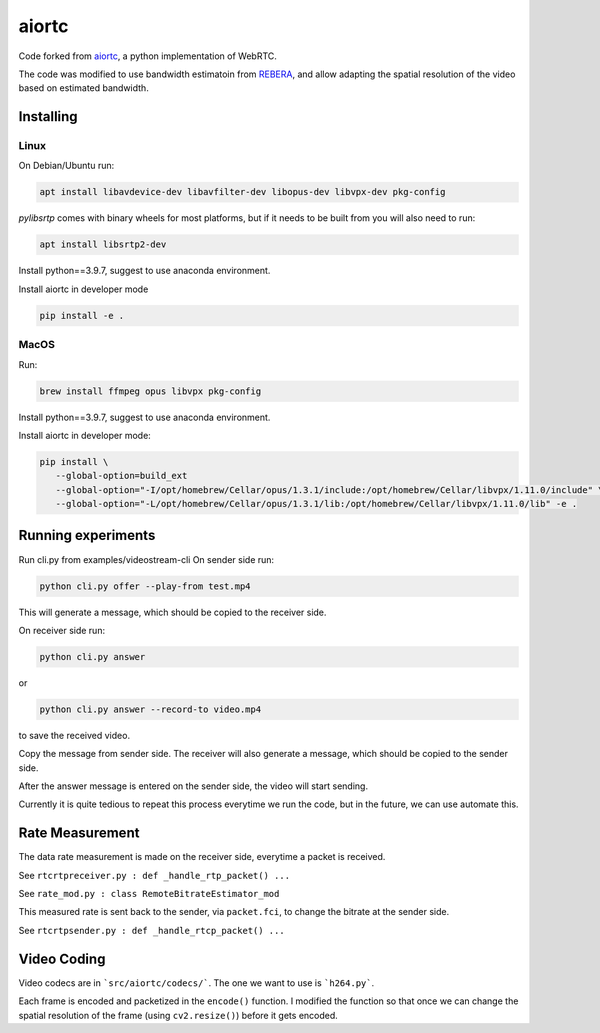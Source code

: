 aiortc
======

Code forked from `aiortc <https://github.com/aiortc/aiortc>`_, a python implementation of WebRTC.

The code was modified to use bandwidth estimatoin from `REBERA <https://wp.nyu.edu/videolab/research/past-research/rebera/>`_, and allow adapting the spatial resolution of the video based on estimated bandwidth.

Installing
----------
Linux
.....

On Debian/Ubuntu run:

.. code:: bash

    apt install libavdevice-dev libavfilter-dev libopus-dev libvpx-dev pkg-config

`pylibsrtp` comes with binary wheels for most platforms, but if it needs to be
built from you will also need to run:

.. code:: bash

    apt install libsrtp2-dev

Install python==3.9.7, suggest to use anaconda environment.

Install aiortc in developer mode

.. code:: bash

    pip install -e .
    
MacOS
.....

Run:

.. code:: bash

    brew install ffmpeg opus libvpx pkg-config
    
Install python==3.9.7, suggest to use anaconda environment.

Install aiortc in developer mode:

.. code:: bash

    pip install \ 
       --global-option=build_ext 
       --global-option="-I/opt/homebrew/Cellar/opus/1.3.1/include:/opt/homebrew/Cellar/libvpx/1.11.0/include" \
       --global-option="-L/opt/homebrew/Cellar/opus/1.3.1/lib:/opt/homebrew/Cellar/libvpx/1.11.0/lib" -e .
       

Running experiments
----------

Run cli.py from examples/videostream-cli
On sender side run:

.. code:: bash

    python cli.py offer --play-from test.mp4

This will generate a message, which should be copied to the receiver side.

On receiver side run:

.. code:: bash

    python cli.py answer
or

.. code:: bash

    python cli.py answer --record-to video.mp4
to save the received video.

Copy the message from sender side. The receiver will also generate a message, which should be copied to the sender side.

After the answer message is entered on the sender side, the video will start sending.

Currently it is quite tedious to repeat this process everytime we run the code, but in the future, we can use automate this.

Rate Measurement
----------

The data rate measurement is made on the receiver side, everytime a packet is received.

See ``rtcrtpreceiver.py : def _handle_rtp_packet() ...``

See ``rate_mod.py : class RemoteBitrateEstimator_mod``

This measured rate is sent back to the sender, via ``packet.fci``, to change the bitrate at the sender side.

See ``rtcrtpsender.py : def _handle_rtcp_packet() ...``

Video Coding
----------

Video codecs are in ```src/aiortc/codecs/```. The one we want to use is ```h264.py```.

Each frame is encoded and packetized in the ``encode()`` function. I modified the function so that once we can change the spatial resolution of the frame (using ``cv2.resize()``) before it gets encoded.


